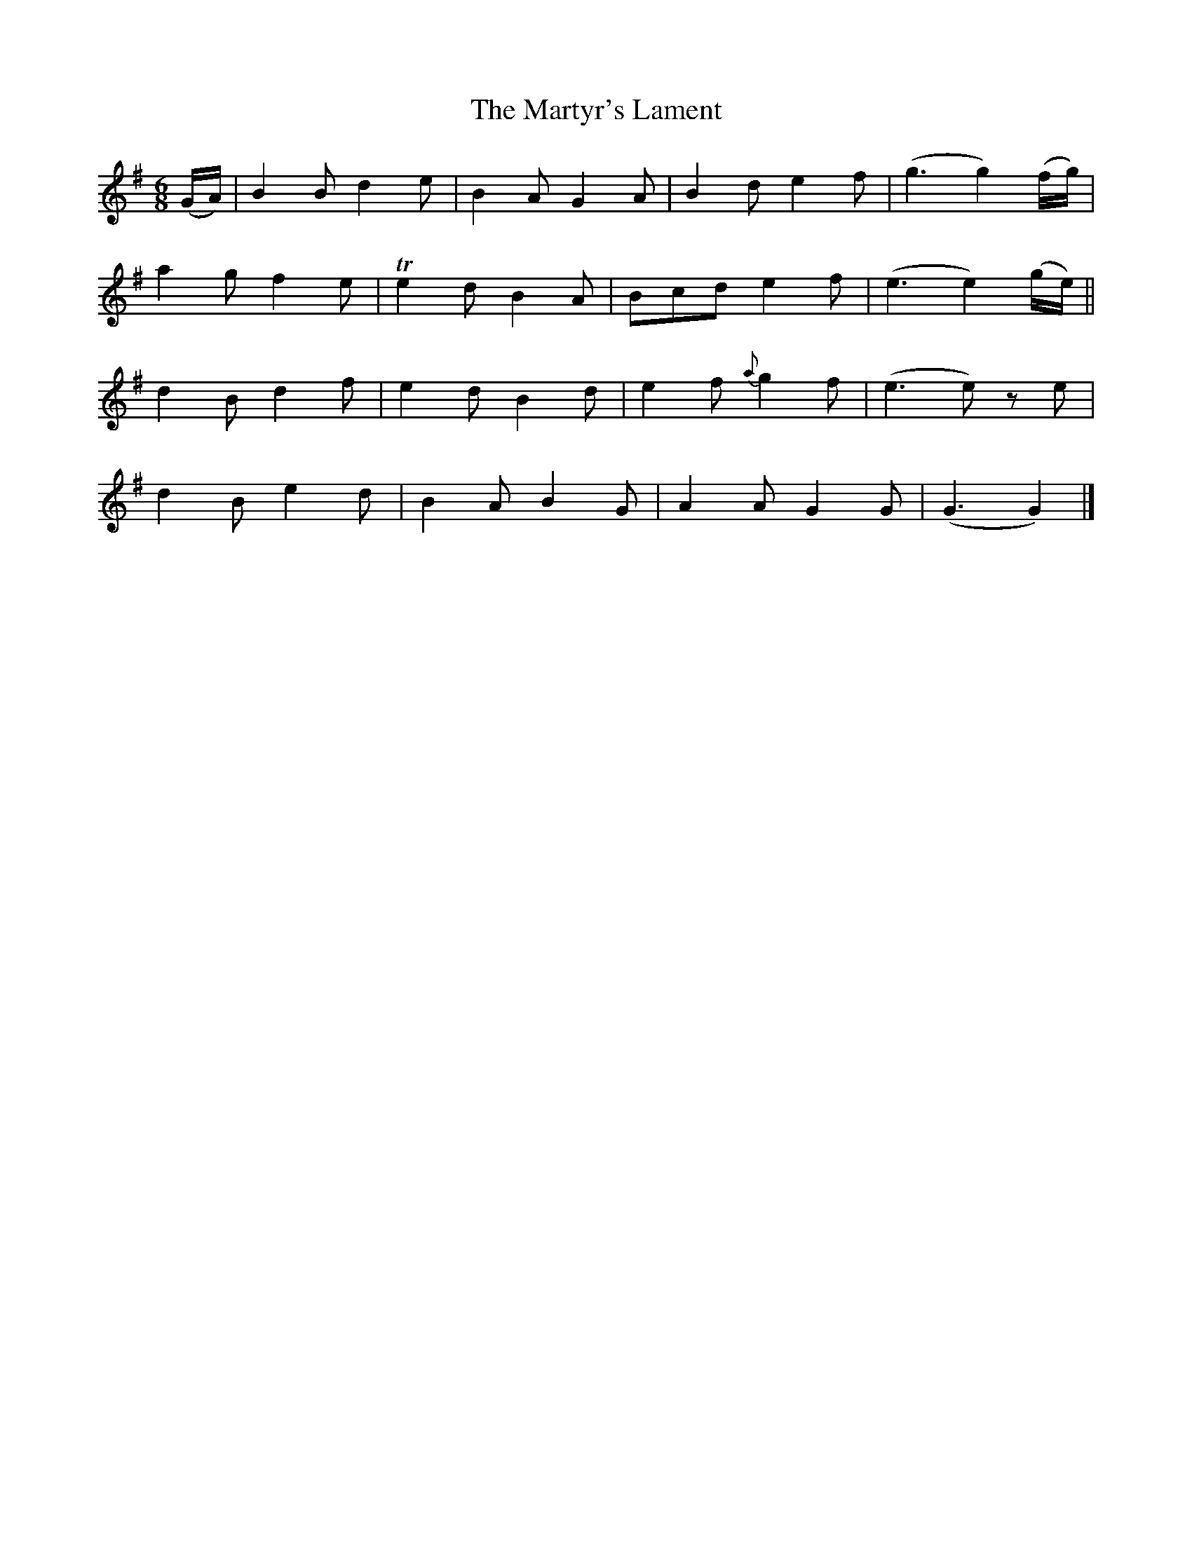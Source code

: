 X:1844
T:The Martyr's Lament
M:6/8
L:1/8
B:O'Neill's 1844
K:G
(G/A/) | B2 B d2 e |  B2 A G2 A | B2 d    e2 f | (g3 g2) (f/g/) |
         a2 g f2 e | Te2 d B2 A | Bcd     e2 f | (e3 e2) (g/e/) ||
         d2 B d2 f |  e2 d B2 d | e2 f {a}g2 f | (e3 e)  z  e   |
         d2 B e2 d |  B2 A B2 G | A2 A    G2 G | (G3 G2)        |]

